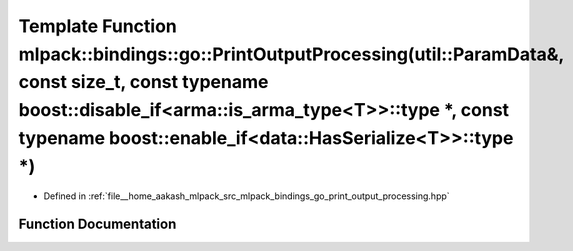 .. _exhale_function_namespacemlpack_1_1bindings_1_1go_1a401bf030afff5dd49b05e053e019fc30:

Template Function mlpack::bindings::go::PrintOutputProcessing(util::ParamData&, const size_t, const typename boost::disable_if<arma::is_arma_type<T>>::type \*, const typename boost::enable_if<data::HasSerialize<T>>::type \*)
================================================================================================================================================================================================================================

- Defined in :ref:`file__home_aakash_mlpack_src_mlpack_bindings_go_print_output_processing.hpp`


Function Documentation
----------------------


.. doxygenfunction:: mlpack::bindings::go::PrintOutputProcessing(util::ParamData&, const size_t, const typename boost::disable_if<arma::is_arma_type<T>>::type *, const typename boost::enable_if<data::HasSerialize<T>>::type *)

